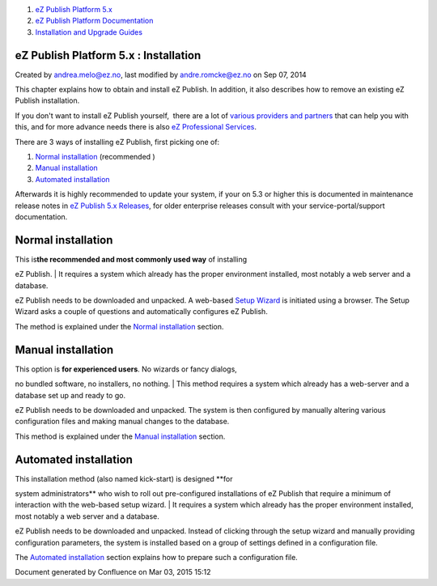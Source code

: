 #. `eZ Publish Platform 5.x <index.html>`__
#. `eZ Publish Platform
   Documentation <eZ-Publish-Platform-Documentation_1114149.html>`__
#. `Installation and Upgrade
   Guides <Installation-and-Upgrade-Guides_6292016.html>`__

eZ Publish Platform 5.x : Installation
======================================

Created by andrea.melo@ez.no, last modified by andre.romcke@ez.no on Sep
07, 2014

This chapter explains how to obtain and install eZ Publish. In addition,
it also describes how to remove an existing eZ Publish installation.

If you don't want to install eZ Publish yourself,  there are a lot
of \ `various providers and
partners <http://ez.no/Partners/Success-with-eZ>`__ that can help you
with this, and for more advance needs there is also \ `eZ Professional
Services <http://ez.no/Services/Professional-Services>`__.

There are 3 ways of installing eZ Publish, first picking one of:

#. `Normal
   installation <Normal-installation_7438509.html>`__ (recommended
   |(thumbs up)|)
#. `Manual installation <Manual-installation_7438512.html>`__
#. `Automated installation <Automated-installation_7438514.html>`__

Afterwards it is highly recommended to update your system, if your on
5.3 or higher this is documented in maintenance release notes in \ `eZ
Publish 5.x Releases <eZ-Publish-5.x-Releases_12781017.html>`__, for
older enterprise releases consult with your service-portal/support
documentation.

Normal installation
===================

| This is\ **the recommended and most commonly used way** of installing
eZ Publish.
| It requires a system which already has the proper environment
installed, most notably a web server and a database.

eZ Publish needs to be downloaded and unpacked. A web-based `Setup
Wizard <The-setup-wizard_7438516.html>`__ is initiated using a browser.
The Setup Wizard asks a couple of questions and automatically configures
eZ Publish.

The method is explained under the \ `Normal
installation <Normal-installation_7438509.html>`__ section.

Manual installation
===================

| This option is **for experienced users**. No wizards or fancy dialogs,
no bundled software, no installers, no nothing.
| This method requires a system which already has a web-server and a
database set up and ready to go.

eZ Publish needs to be downloaded and unpacked. The system is then
configured by manually altering various configuration files and making
manual changes to the database.

This method is explained under the `Manual
installation <Manual-installation_7438512.html>`__ section.

Automated installation
======================

| This installation method (also named kick-start) is designed **for
system administrators** who wish to roll out pre-configured
installations of eZ Publish that require a minimum of interaction with
the web-based setup wizard.
| It requires a system which already has the proper environment
installed, most notably a web server and a database.

eZ Publish needs to be downloaded and unpacked. Instead of clicking
through the setup wizard and manually providing configuration
parameters, the system is installed based on a group of settings defined
in a configuration file.

The \ `Automated installation <Automated-installation_7438514.html>`__
section explains how to prepare such a configuration file.

Document generated by Confluence on Mar 03, 2015 15:12

.. |(thumbs up)| image:: images/icons/emoticons/thumbs_up.png
